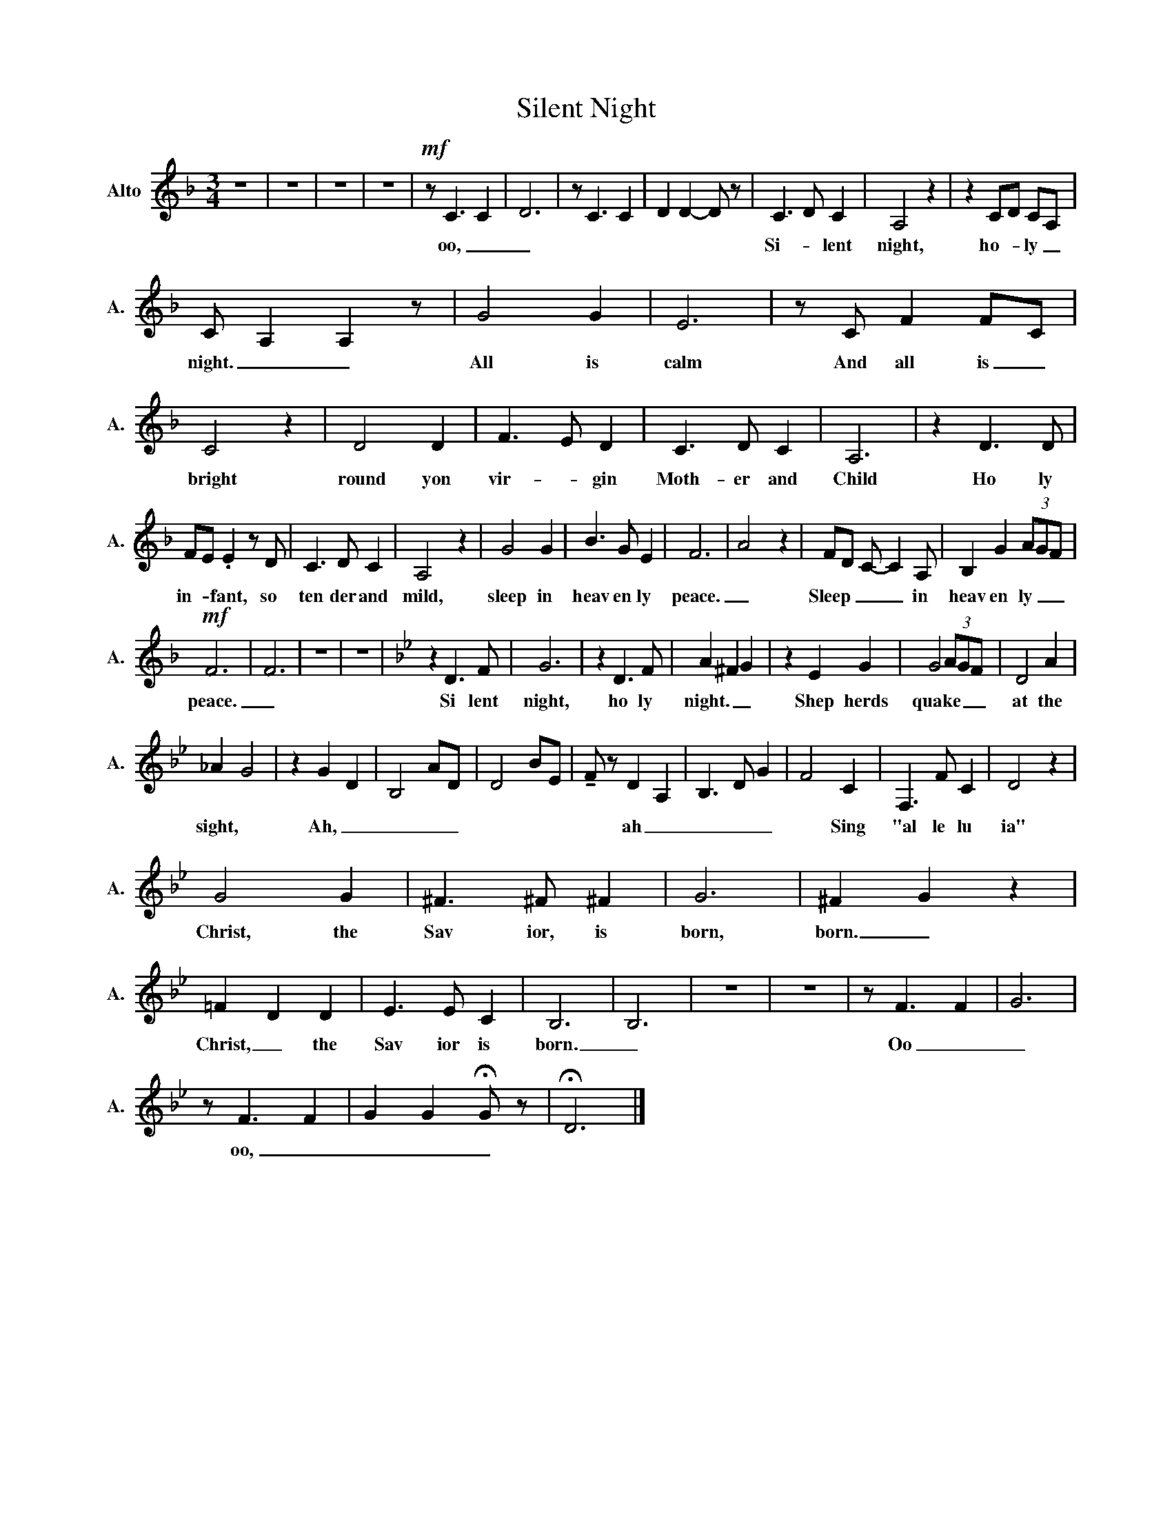 X:1
T:Silent Night
L:1/8
M:3/4
K:F
V:1 treble nm="Alto" snm="A."
V:1
 z6 | z6 | z6 | z6 |!mf! z C3 C2- | D6 | z C3 C2 | D2 D2- D z | C3 D C2 | A,4 z2 | z2 CD CA, | %11
w: ||||oo, _|_|||Si- * lent|night,|ho- * ly _|
 C A,2 A,2 z | G4 G2 | E6 | z C F2 FC | C4 z2 | D4 D2 | F3 E D2 | C3 D C2 | A,6 | z2 D3 D | %21
w: night. _ _|All is|calm|And all is _|bright|round yon|vir- * gin|Moth- er and|Child|Ho ly|
 FE .E2 z D | C3 D C2 | A,4 z2 | G4 G2 | B3 G E2 | F6 | A4 z2 | FD C- C2 A, | B,2 G2 (3AGF | %30
w: in- * fant, so|ten der and|mild,|sleep in|heav en ly|peace.|_|Sleep _ _ _ in|heav en ly _ _|
!mf! F6 | F6 | z6 | z6 |[K:Bb] z2 D3 F | G6 | z2 D3 F | A2 ^F2 G2 | z2 E2 G2 | G4 (3AGF | D4 A2 | %41
w: peace.|_|||Si lent|night,|ho ly|night. _ _|Shep herds|quake _ _ _|at the|
 _A2 G4 | z2 G2 D2 | B,4 AD | D4 BE | !tenuto!F z D2 A,2 | B,3 D G2 | F4 C2 | F,3 F C2 | D4 z2 | %50
w: sight, *|Ah, _|_ _ _||* ah _|_ _ _|* Sing|"al le lu|ia"|
 G4 G2 | ^F3 ^F ^F2 | G6 | ^F2 G2 z2 | =F2 D2 D2 | E3 E C2 | B,6 | B,6 | z6 | z6 | z F3 F2 | G6 | %62
w: Christ, the|Sav ior, is|born,|born. _|Christ, _ the|Sav ior is|born.|_|||Oo _|_|
 z F3 F2 | G2 G2 !fermata!G z | !fermata!D6 |] %65
w: oo, _|_ _ _||

